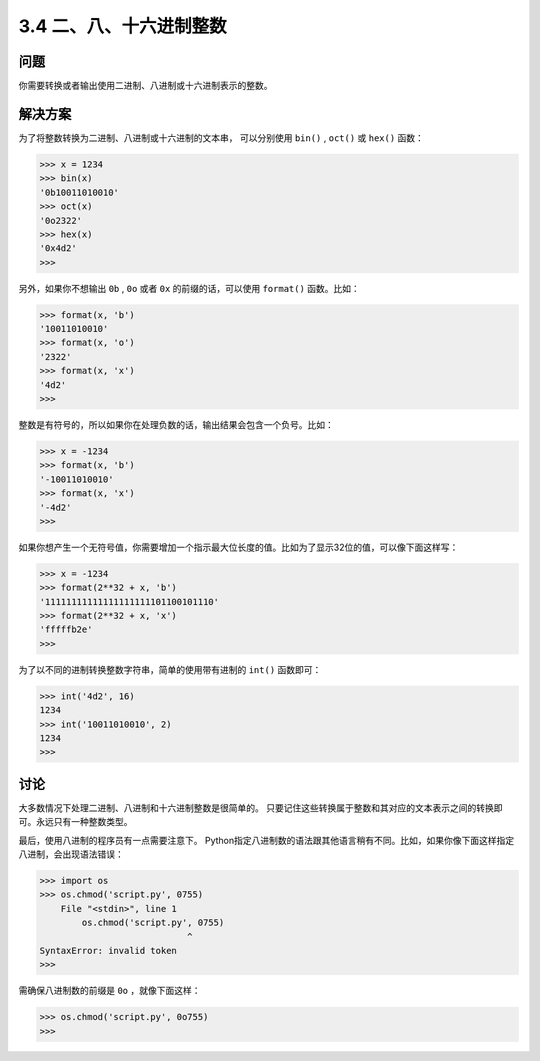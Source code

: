 ============================
3.4 二、八、十六进制整数
============================

----------
问题
----------
你需要转换或者输出使用二进制、八进制或十六进制表示的整数。

----------
解决方案
----------
为了将整数转换为二进制、八进制或十六进制的文本串，
可以分别使用 ``bin()`` , ``oct()`` 或 ``hex()`` 函数：

.. code-block:: python

    >>> x = 1234
    >>> bin(x)
    '0b10011010010'
    >>> oct(x)
    '0o2322'
    >>> hex(x)
    '0x4d2'
    >>>

另外，如果你不想输出 ``0b`` , ``0o`` 或者 ``0x`` 的前缀的话，可以使用 ``format()`` 函数。比如：

.. code-block:: python

    >>> format(x, 'b')
    '10011010010'
    >>> format(x, 'o')
    '2322'
    >>> format(x, 'x')
    '4d2'
    >>>

整数是有符号的，所以如果你在处理负数的话，输出结果会包含一个负号。比如：

.. code-block:: python

    >>> x = -1234
    >>> format(x, 'b')
    '-10011010010'
    >>> format(x, 'x')
    '-4d2'
    >>>

如果你想产生一个无符号值，你需要增加一个指示最大位长度的值。比如为了显示32位的值，可以像下面这样写：

.. code-block:: python

    >>> x = -1234
    >>> format(2**32 + x, 'b')
    '11111111111111111111101100101110'
    >>> format(2**32 + x, 'x')
    'fffffb2e'
    >>>

为了以不同的进制转换整数字符串，简单的使用带有进制的 ``int()`` 函数即可：

.. code-block:: python

    >>> int('4d2', 16)
    1234
    >>> int('10011010010', 2)
    1234
    >>>

----------
讨论
----------
大多数情况下处理二进制、八进制和十六进制整数是很简单的。
只要记住这些转换属于整数和其对应的文本表示之间的转换即可。永远只有一种整数类型。

最后，使用八进制的程序员有一点需要注意下。
Python指定八进制数的语法跟其他语言稍有不同。比如，如果你像下面这样指定八进制，会出现语法错误：

.. code-block:: python

    >>> import os
    >>> os.chmod('script.py', 0755)
        File "<stdin>", line 1
            os.chmod('script.py', 0755)
                                ^
    SyntaxError: invalid token
    >>>

需确保八进制数的前缀是 ``0o`` ，就像下面这样：

.. code-block:: python

    >>> os.chmod('script.py', 0o755)
    >>>
